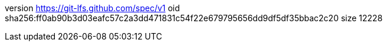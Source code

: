 version https://git-lfs.github.com/spec/v1
oid sha256:ff0ab90b3d03eafc57c2a3dd471831c54f22e679795656dd9df5df35bbac2c20
size 12228
